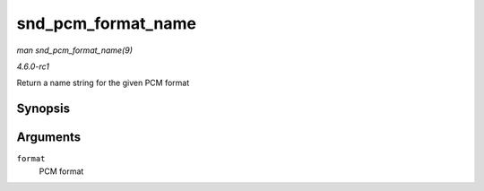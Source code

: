 
.. _API-snd-pcm-format-name:

===================
snd_pcm_format_name
===================

*man snd_pcm_format_name(9)*

*4.6.0-rc1*

Return a name string for the given PCM format


Synopsis
========

.. c:function:: const char ⋆ snd_pcm_format_name( snd_pcm_format_t format )

Arguments
=========

``format``
    PCM format
